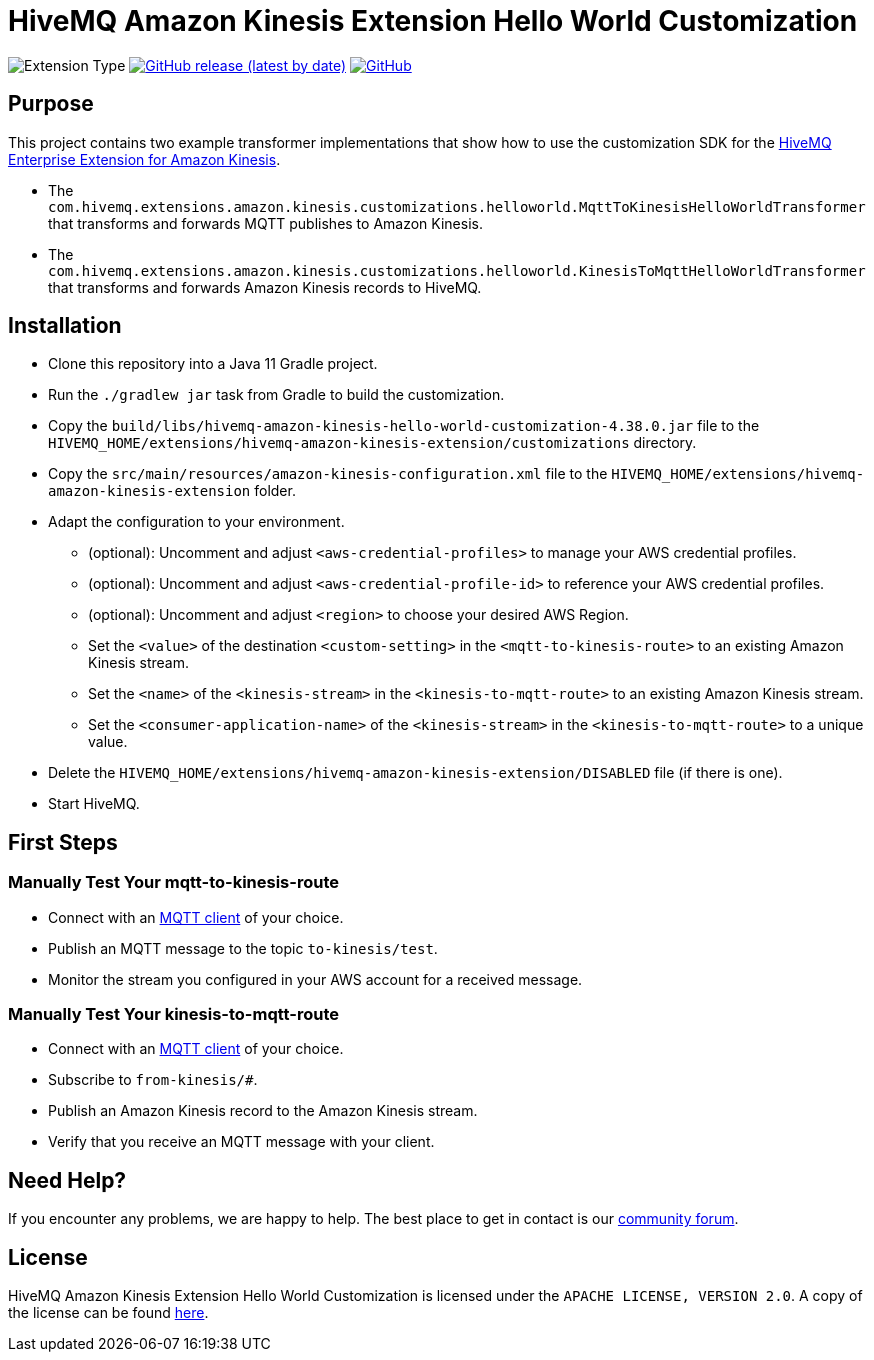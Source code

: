 :hivemq-amazon-kinesis-docs: https://www.hivemq.com/docs/hivemq-amazon-kinesis-extension
:hivemq-blog-tools: https://www.hivemq.com/mqtt-toolbox/
:hivemq-support: https://community.hivemq.com

= HiveMQ Amazon Kinesis Extension Hello World Customization

image:https://img.shields.io/badge/Customization_Type-Demonstration-orange?style=for-the-badge[Extension Type]
image:https://img.shields.io/github/v/release/hivemq/hivemq-amazon-kinesis-hello-world-customization?style=for-the-badge[GitHub release (latest by date),link=https://github.com/hivemq/hivemq-amazon-kinesis-hello-world-customization/releases/latest]
image:https://img.shields.io/github/license/hivemq/hivemq-amazon-kinesis-hello-world-customization?style=for-the-badge&color=brightgreen[GitHub,link=LICENSE]

== Purpose

This project contains two example transformer implementations that show how to use the customization SDK for the {hivemq-amazon-kinesis-docs}[HiveMQ Enterprise Extension for Amazon Kinesis].

- The `com.hivemq.extensions.amazon.kinesis.customizations.helloworld.MqttToKinesisHelloWorldTransformer` that transforms and forwards MQTT publishes to Amazon Kinesis.
- The `com.hivemq.extensions.amazon.kinesis.customizations.helloworld.KinesisToMqttHelloWorldTransformer` that transforms and forwards Amazon Kinesis records to HiveMQ.

== Installation

* Clone this repository into a Java 11 Gradle project.
* Run the `./gradlew jar` task from Gradle to build the customization.
* Copy the `build/libs/hivemq-amazon-kinesis-hello-world-customization-4.38.0.jar` file to the  `HIVEMQ_HOME/extensions/hivemq-amazon-kinesis-extension/customizations` directory.
* Copy the `src/main/resources/amazon-kinesis-configuration.xml` file to the `HIVEMQ_HOME/extensions/hivemq-amazon-kinesis-extension` folder.
* Adapt the configuration to your environment.
** (optional): Uncomment and adjust `<aws-credential-profiles>` to manage your AWS credential profiles.
** (optional): Uncomment and adjust `<aws-credential-profile-id>` to reference your AWS credential profiles.
** (optional): Uncomment and adjust `<region>` to choose your desired AWS Region.
** Set the `<value>` of the destination `<custom-setting>` in the `<mqtt-to-kinesis-route>` to an existing Amazon Kinesis stream.
** Set the `<name>` of the `<kinesis-stream>` in the `<kinesis-to-mqtt-route>` to an existing Amazon Kinesis stream.
** Set the `<consumer-application-name>` of the `<kinesis-stream>` in the `<kinesis-to-mqtt-route>` to a unique value.
* Delete the `HIVEMQ_HOME/extensions/hivemq-amazon-kinesis-extension/DISABLED` file (if there is one).
* Start HiveMQ.

== First Steps

=== Manually Test Your mqtt-to-kinesis-route

- Connect with an {hivemq-blog-tools}[MQTT client] of your choice.
- Publish an MQTT message to the topic `to-kinesis/test`.
- Monitor the stream you configured in your AWS account for a received message.

=== Manually Test Your kinesis-to-mqtt-route

- Connect with an {hivemq-blog-tools}[MQTT client] of your choice.
- Subscribe to `from-kinesis/#`.
- Publish an Amazon Kinesis record to the Amazon Kinesis stream.
- Verify that you receive an MQTT message with your client.

== Need Help?

If you encounter any problems, we are happy to help.
The best place to get in contact is our {hivemq-support}[community forum].

== License

HiveMQ Amazon Kinesis Extension Hello World Customization is licensed under the `APACHE LICENSE, VERSION 2.0`.
A copy of the license can be found link:LICENSE[here].
